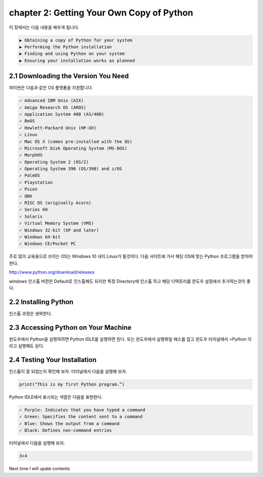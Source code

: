 chapter 2: Getting Your Own Copy of Python
=============================================

이 장에서는 다음 내용을 배우게 됩니다.

.. sourcecode:: pycon

    ▶ Obtaining a copy of Python for your system
    ▶ Performing the Python installation
    ▶ Finding and using Python on your system
    ▶ Ensuring your installation works as planned



2.1 Downloading the Version You Need
--------------------------------------

파이썬은 다음과 같은 OS 플랫폼을 지원합니다.

.. sourcecode:: pycon

    ✓ Advanced IBM Unix (AIX)
    ✓ Amiga Research OS (AROS)
    ✓ Application System 400 (AS/400)
    ✓ BeOS
    ✓ Hewlett-Packard Unix (HP-UX)
    ✓ Linux
    ✓ Mac OS X (comes pre-installed with the OS)
    ✓ Microsoft Disk Operating System (MS-DOS)
    ✓ MorphOS
    ✓ Operating System 2 (OS/2)
    ✓ Operating System 390 (OS/390) and z/OS
    ✓ PalmOS
    ✓ Playstation
    ✓ Psion
    ✓ QNX
    ✓ RISC OS (originally Acorn)
    ✓ Series 60
    ✓ Solaris
    ✓ Virtual Memory System (VMS)
    ✓ Windows 32-bit (XP and later)
    ✓ Windows 64-bit
    ✓ Windows CE/Pocket PC

주로 많이 교육용으로 쓰이는 OS는 Windows 10 내지 Linux가 될것이다.
다음 사이트에 가서 해당 OS에 맞는 Python 프로그램을 받아야 한다.

http://www.python.org/download/releases

windows 인스톨 버젼은 Default로 인스톨해도 되지만 특정 Directory에 인스톨 하고 해당 디텍토리를
윈도우 설정에서 추가하는것이 좋다.




2.2 Installing Python
------------------------

인스톨 과정은 생략한다.



2.3 Accessing Python on Your Machine
----------------------------------------

윈도우에서 Python을 실행하려면 Python IDLE를 실행하면 된다.
또는 윈도우에서 실행화일 패스를 잡고 윈도우 터미널에서 >Python 이라고 실행해도 된다.



2.4 Testing Your Installation
----------------------------------

인스톨이 잘 되었는지 확인해 보자.
터미널에서 다음을 실행해 보자.

.. code-block:: python

    print("This is my first Python program.”)

Python IDLE에서 표시되는 색깔은 다음을 표현한다.

.. sourcecode:: pycon

    ✓ Purple: Indicates that you have typed a command
    ✓ Green: Specifies the content sent to a command
    ✓ Blue: Shows the output from a command
    ✓ Black: Defines non-command entries


터미널에서 다음을 실행해 보자.

.. code-block:: python

    3+4






Next time I will upate contents
